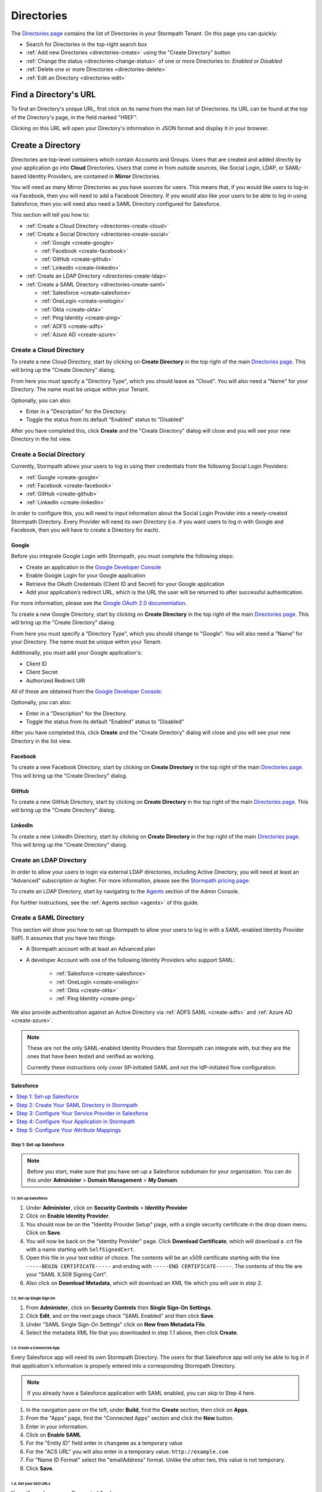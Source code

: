 .. _directories:

***********
Directories
***********

The `Directories page <https://api.stormpath.com/ui2/index.html#/directorys>`__ contains the list of Directories in your Stormpath Tenant. On this page you can quickly:

- Search for Directories in the top-right search box
- :ref:`Add new Directories <directories-create>` using the "Create Directory" button
- :ref:`Change the status <directories-change-status>` of one or more Directories to: `Enabled` or `Disabled`
- :ref:`Delete one or more Directories <directories-delete>`
- :ref:`Edit an Directory <directories-edit>`

Find a Directory's URL
================================

To find an Directory's unique URL, first click on its name from the main list of Directories. Its URL can be found at the top of the Directory's page, in the field marked "HREF".

Clicking on this URL will open your Directory's information in JSON format and display it in your browser.

.. _directories-create:

Create a Directory
========================

Directories are top-level containers which contain Accounts and Groups. Users that are created and added directly by your application go into **Cloud** Directories. Users that come in from outside sources, like Social Login, LDAP, or SAML-based Identity Providers, are contained in **Mirror** Directories.

You will need as many Mirror Directories as you have sources for users. This means that, if you would like users to log-in via Facebook, then you will need to add a Facebook Directory. If you would also like your users to be able to log in using Salesforce, then you will need also need a SAML Directory configured for Salesforce.

This section will tell you how to:

- :ref:`Create a Cloud Directory <directories-create-cloud>`
- :ref:`Create a Social Directory <directories-create-social>`

  - :ref:`Google <create-google>`
  - :ref:`Facebook <create-facebook>`
  - :ref:`GitHub <create-github>`
  - :ref:`LinkedIn <create-linkedin>`

- :ref:`Create an LDAP Directory <directories-create-ldap>`

- :ref:`Create a SAML Directory <directories-create-saml>`

  - :ref:`Salesforce <create-salesforce>`
  - :ref:`OneLogin <create-onelogin>`
  - :ref:`Okta <create-okta>`
  - :ref:`Ping Identity <create-ping>`
  - :ref:`ADFS <create-adfs>`
  - :ref:`Azure AD <create-azure>`

.. _directories-create-cloud:

Create a Cloud Directory
--------------------------

To create a new Cloud Directory, start by clicking on **Create Directory** in the top right of the main `Directories page <https://api.stormpath.com/ui2/index.html#/directories>`__. This will bring up the "Create Directory" dialog.

From here you must specify a "Directory Type", which you should leave as "Cloud". You will also need a "Name" for your Directory. The name must be unique within your Tenant.

Optionally, you can also:

- Enter in a "Description" for the Directory.
- Toggle the status from its default "Enabled" status to "Disabled"

After you have completed this, click **Create** and the "Create Directory" dialog will close and you will see your new Directory in the list view.

.. _directories-create-social:

Create a Social Directory
---------------------------

Currently, Stormpath allows your users to log in using their credentials from the following Social Login Providers:

- :ref:`Google <create-google>`
- :ref:`Facebook <create-facebook>`
- :ref:`GitHub <create-github>`
- :ref:`LinkedIn <create-linkedin>`

In order to configure this, you will need to input information about the Social Login Provider into a newly-created Stormpath Directory. Every Provider will need its own Directory (i.e. if you want users to log in with Google and Facebook, then you will have to create a Directory for each).

.. _create-google:

Google
^^^^^^

Before you integrate Google Login with Stormpath, you must complete the following steps:

- Create an application in the `Google Developer Console <https://console.developers.google.com/start>`__
- Enable Google Login for your Google application
- Retrieve the OAuth Credentials (Client ID and Secret) for your Google application
- Add your application’s redirect URL, which is the URL the user will be returned to after successful authentication.

For more information, please see the `Google OAuth 2.0 documentation <https://developers.google.com/identity/protocols/OAuth2>`__.

To create a new Google Directory, start by clicking on **Create Directory** in the top right of the main `Directories page <https://api.stormpath.com/ui2/index.html#/directories>`__. This will bring up the "Create Directory" dialog.

From here you must specify a "Directory Type", which you should change to "Google". You will also need a "Name" for your Directory. The name must be unique within your Tenant.

Additionally, you must add your Google application's:

- Client ID
- Client Secret
- Authorized Redirect URI

All of these are obtained from the `Google Developer Console <https://console.developers.google.com/start>`__.

Optionally, you can also:

- Enter in a "Description" for the Directory.
- Toggle the status from its default "Enabled" status to "Disabled"

After you have completed this, click **Create** and the "Create Directory" dialog will close and you will see your new Directory in the list view.

.. _create-facebook:

Facebook
^^^^^^^^^^^^

To create a new Facebook Directory, start by clicking on **Create Directory** in the top right of the main `Directories page <https://api.stormpath.com/ui2/index.html#/directories>`__. This will bring up the "Create Directory" dialog.

.. _create-github:

GitHub
^^^^^^

To create a new GitHub Directory, start by clicking on **Create Directory** in the top right of the main `Directories page <https://api.stormpath.com/ui2/index.html#/directories>`__. This will bring up the "Create Directory" dialog.

.. _create-linkedin:

LinkedIn
^^^^^^^^^^^^

To create a new LinkedIn Directory, start by clicking on **Create Directory** in the top right of the main `Directories page <https://api.stormpath.com/ui2/index.html#/directories>`__. This will bring up the "Create Directory" dialog.

.. _directories-create-ldap:

Create an LDAP Directory
--------------------------

In order to allow your users to login via external LDAP directories, including Active Directory, you will need at least an "Advanced" subscription or higher. For more information, please see the `Stormpath pricing page <https://stormpath.com/pricing>`__.

To create an LDAP Directory, start by navigating to the `Agents <https://api.stormpath.com/ui2/index.html#/agents>`__ section of the Admin Console.

For further instructions, see the :ref:`Agents section <agents>` of this guide.

.. _directories-create-saml:

Create a SAML Directory
-------------------------

.. todo::

  Update with IdP-initiated flow information once available.

This section will show you how to set-up Stormpath to allow your users to log in with a SAML-enabled Identity Provider (IdP). It assumes that you have two things:

- A Stormpath account with at least an Advanced plan

- A developer Account with one of the following Identity Providers who support SAML:

    - :ref:`Salesforce <create-salesforce>`
    - :ref:`OneLogin <create-onelogin>`
    - :ref:`Okta <create-okta>`
    - :ref:`Ping Identity <create-ping>`

We also provide authentication against an Active Directory via :ref:`ADFS SAML <create-adfs>` and :ref:`Azure AD <create-azure>`.

.. note::

  These are not the only SAML-enabled Identity Providers that Stormpath can integrate with, but they are the ones that have been tested and verified as working.

  Currently these instructions only cover SP-initiated SAML and not the IdP-initiated flow configuration.

.. _create-salesforce:

Salesforce
^^^^^^^^^^

.. contents::
    :local:
    :depth: 1

Step 1: Set-up Salesforce
"""""""""""""""""""""""""

.. note::

    Before you start, make sure that you have set-up a Salesforce subdomain for your organization. You can do this under **Administer** > **Domain Management** > **My Domain**.

1.1. Set-up Salesforce
++++++++++++++++++++++++++++++++++

#. Under **Administer**, click on **Security Controls** > **Identity Provider**

#. Click on **Enable Identity Provider**.

#. You should now be on the "Identity Provider Setup" page, with a single security certificate in the drop down menu. Click on **Save**.

#. You will now be back on the "Identity Provider" page. Click **Download Certificate**, which will download a .crt file with a name starting with ``SelfSignedCert``.

#. Open this file in your text editor of choice. The contents will be an x509 certificate starting with the line ``-----BEGIN CERTIFICATE-----`` and ending with ``-----END CERTIFICATE-----``. The contents of this file are your "SAML X.509 Signing Cert".

#. Also click on **Download Metadata**, which will download an XML file which you will use in step 2.

1.2. Set-up Single Sign On
++++++++++++++++++++++++++

#. From **Administer**, click on **Security Controls** then **Single Sign-On Settings**.

#. Click **Edit**, and on the next page check "SAML Enabled" and then click **Save**.

#. Under "SAML Single Sign-On Settings" click on **New from Metadata File**.

#. Select the metadata XML file that you downloaded in step 1.1 above, then click **Create**.

1.3. Create a Connected App
+++++++++++++++++++++++++++

Every Salesforce app will need its own Stormpath Directory. The users for that Salesforce app will only be able to log in if that application's information is properly entered into a corresponding Stormpath Directory.

.. note::

  If you already have a Salesforce application with SAML enabled, you can skip to Step 4 here.

#. In the navigation pane on the left, under **Build**, find the **Create** section, then click on **Apps**.

#. From the "Apps" page, find the "Connected Apps" section and click the **New** button.

#. Enter in your information.

#. Click on **Enable SAML**

#. For the "Entity ID" field enter in ``changeme`` as a temporary value

#. For the "ACS URL" you will also enter in a temporary value: ``http://example.com``

#. For "Name ID Format" select the "emailAddress" format. Unlike the other two, this value is not temporary.

#. Click **Save**.

1.4. Get your SSO URLs
++++++++++++++++++++++

You will now be on your Connected App's page.

#. Click **Manage**

#. Under "SAML Login Information", copy the "SP-Initiated Redirect Endpoint". It will be a URL ending in ``idp/endpoint/HttpRedirect``. This value will be used for both your "SSO Login URL" and "SSO Logout URL" when you are setting up your Stormpath SAML Directory.

Step 2: Create Your SAML Directory in Stormpath
"""""""""""""""""""""""""""""""""""""""""""""""

You will now create your SAML Directory in Stormpath, using the values you gathered in the previous step. Then you will use information from this newly-created Directory to configure Stormpath as a Service Provider in Salesforce in the next step.

2.1. Create Your SAML Directory
+++++++++++++++++++++++++++++++

#. Log in to the Stormpath Admin Console: https://api.stormpath.com

#. Click on the **Directories** tab.

#. Click on **Create Directory**.

#. From the "Directory Type" drop-down menu, select "SAML", which will bring up a Directory creation dialog.

#. Next, enter in a name and (optionally) a description, then set the Directory's status to "Enabled".

#. For both the "SAML SSO Login Url" and "SAML SSO Logout Url" fields, you will enter in the URL gathered in step 1.4 above.

#. For the "SAML X.509 Signing Cert" field, paste in the text content from the IdP certificate you downloaded in step 1.1.

#. Finally, select "RSA-SHA256" as the "SAML Request Signature Algorithm".

#. Once all this information is entered, click on **Create Directory**. At this point, you will arrive back on the main Directories page.

2.2. Gather Your SAML Directory Information
+++++++++++++++++++++++++++++++++++++++++++

Find and click on your new SAML Directory.

On this page, you will need the follow information:

- The Directory's "HREF" found at the very top.

- The "Assertion Consumer Service URL" found in the "SAML Identity Provider Configuration" section:

We will now input these values into the Identity Provider.

Step 3: Configure Your Service Provider in Salesforce
""""""""""""""""""""""""""""""""""""""""""""""""""""""

Back on your Connected App's page (found under **Administer** > **Connected Apps**), click **Edit**.

You will now enter in your Directory information:

#. For the "Entity ID", you will need to enter in the Directory "HREF" for your SAML Directory.

#. The "ACS URL" is the "Assertion Consumer Service URL" from the previous step.

#. Click **Save**

#. Under the "Profiles" section, you will need to click on **Manage Profiles** and select profiles appropriate to the users that will be logging in to your app. For more information about profiles, see the `Salesforce documentation <https://help.salesforce.com/apex/HTViewHelpDoc?id=admin_userprofiles.htm&language=en>`__.

Step 4: Configure Your Application in Stormpath
"""""""""""""""""""""""""""""""""""""""""""""""

We will now complete the final steps in the Stormpath Admin Console: adding one or more Callback URIs to the Stormpath Application, and mapping your SAML Directory to your Application.

#. Switch back to the `Stormpath Admin Console <https://api.stormpath.com>`__ and go to the **Applications** tab.

#. Select the Application that will be using the SAML Directory.

#. On the main "Details" page, you will see "Authorized Callback URIs". You should include here a list of the URLs that your users will be redirected to at the end of the SAML authentication flow.

#. Next click on **Account Stores** in the navigation pane.

#. Once you are on your Application's Account Stores page, click **Add Account Store**. This will bring up the "Map Account Store" dialog.

#. Ensure that you are in the "Directories" tab and select your SAML Directory from the list.

#. Click **Create Mappings**.

You have now completed the initial steps of setting-up log in via Salesforce.

Step 5: Configure Your Attribute Mappings
"""""""""""""""""""""""""""""""""""""""""

When a new Account logs in via SAML, Salesforce sends along a number of SAML attributes. These attributes are mapped to Stormpath `Account attributes <https://docs.stormpath.com/rest/product-guide/latest/reference.html#account>`__ (such as ``givenName`` or ``email``) and these values are either stored, if the Account is new, or updated, if the Account exists but the values are different. In this step you will configure how these Salesforce SAML Attributes are mapped to Stormpath attributes.

4.1. Find the Existing SAML Attributes
++++++++++++++++++++++++++++++++++++++

If you have already successfully set-up SAML and authenticated a user with your app, you will be able to retrieve the SAML Attributes that Salesforce sends by retrieving the new user Account that was created inside Stormpath.

Specifically, you want that Account's Provider Data:

.. code-block:: json

  {
    "href":"https://api.stormpath.com/v1/accounts/xbKQemsqSForceXAMPLE/providerData",
    "createdAt":"2016-01-20T17:56:25.532Z",
    "modifiedAt":"2016-01-20T17:57:22.530Z",
    "email":"saml+testuser@email.com",
    "is_portal_user":"false",
    "providerId":"saml",
    "userId":"00536000000G4ft",
    "username":"saml+testuser@email.com"
  }

Everything here other than ``href``, ``createdAt`` and ``modifiedAt`` are Attributes passed by Salesforce.

Now the ``email`` Attribute has already been passed as part of the Account creation, but you can also map the other SAML Attributes to Stormpath Account attributes as well.

4.2. (Optional) Add Any Additional Attributes You Want
++++++++++++++++++++++++++++++++++++++++++++++++++++++

If there are other attributes that you would like Salesforce to pass, you can configure this. From your Salesforce settings page:

#. Under **Administer**, click on **Connected Apps**.
#. Select the App you would like to configure.
#. On the App's page, find the "Custom Attributes" section and click on **New**
#. You will now be on the "Create Custom Attribute" page
#. Here you will specify a custom "Attribute key" and then select which Salesforce user information you want it to represent.

For example:

* You could make the "Attribute key": ``firstname``
* Then click on **Insert Field**
* From here you would select **$User >** and **First Name** then click **Insert**
* Click **Save**

You will now be returned to your App's main page, and you will see the attribute you just added in the "Custom Attributes" section. You can add as many attributes as you wish.

4.3. Specify Your Mapping
+++++++++++++++++++++++++

#. Go to your `Stormpath Admin Console <https://api.stormpath.com/>`__
#. Click on the **Directories** tab
#. Select your Salesforce SAML Directory
#. Under the "SAML Attribute Statement Mapping Rules" section you will see three fields: "Name", "Name Format", and "Stormpath Attributes"
#. Here you will enter the Salesforce attribute name under "Name"
#. (Optional) Under "Name Format" you can enter ``urn:oasis:names:tc:SAML:2.0:attrname-format:unspecified``
#. Finally, enter the Account attribute(s) that you would like this Salesforce attribute to map to

For example, using the custom attribute from Step 4.2 above:

* For the "Name" enter ``firstname``
* For "Stormpath Attributes" enter ``givenName``

If a user now logs in, Stormpath will take the ``firstname`` SAML attribute and map it to the ``givenName`` field on the Stormpath Account resource.

.. _create-onelogin:

OneLogin
^^^^^^^^

.. contents::
    :local:
    :depth: 1

Step 1: Set-up OneLogin
"""""""""""""""""""""""

Every OneLogin application will need its own Stormpath Directory. The users for that OneLogin application will only be able to log in if that application's information is properly entered into a corresponding Stormpath Directory.

.. note::

  If you already have a OneLogin application of this type (``SAML Test Connector (IdP w/ attr w/ sign response)``), you can skip this step.

#. Complete the OneLogin set-up, including adding your subdomain, users, etc.

#. On the "Find Applications" page, search for "SAML"

#. Select **SAML Test Connector (IdP w/ attr w/ sign response)**

#. Give your app a name and click **Save**

Step 2: Gather Your OneLogin Information
"""""""""""""""""""""""""""""""""""""""""""""""""

You will now need to gather the following pieces of information from your OneLogin application:

- X.509 Signing Certificate
- SSO Login URL
- SSO Logout URL
- Request Signature Algorithm

To start, click on **SSO** in your App's navigation pane.

2.1 IdP Signing Certificate
+++++++++++++++++++++++++++

#. Under "X.509 Certificate", click on **View Details**. This will take you to the certificate details page.

#. Copy the contents of the "X.509 Certificate" text box, starting with the line ``-----BEGIN CERTIFICATE-----`` and ending with ``-----END CERTIFICATE-----``. The contents of this file are your "SAML X.509 Signing Cert".

2.2. The SSO Login / Logout URLs
++++++++++++++++++++++++++++++++

Return to the **App** > **SSO** section. On this page there are two different URLS:

#. Copy the "SAML 2.0 Endpoint (HTTP)", which is the "SSO Login URL" that Stormpath needs, and
#. Copy the "SLO Endpoint (HTTP)", which is the "SSO Logout URL".

Step 3: Create Your SAML Directory in Stormpath
"""""""""""""""""""""""""""""""""""""""""""""""

We will now create your SAML Directory in Stormpath, using the values you gathered in the previous step. Then you will use information from this newly-created Directory to configure Stormpath as a Service Provider in OneLogin in the next step.

3.1. Create Your SAML Directory
+++++++++++++++++++++++++++++++

#. Log in to the Stormpath Admin Console: https://api.stormpath.com

#. Click on the **Directories** tab.

#. Click on **Create Directory**.

#. From the "Directory Type" drop-down menu, select "SAML", which will bring up a Directory creation dialog.

#. Next, enter in a name and (optionally) a description, then set the Directory's status.

#. For "SAML SSO Login Url" paste in the "SAML 2.0 Endpoint (HTTP)" from the OneLogin site.

#. For "SAML SSO Logout Url" fields, paste in the "SLO Endpoint (HTTP)" from step 1.2 above.

#. For the "SAML X.509 Signing Cert" field, paste in the text content from the IdP certificate in step 1.1.

#. Finally, select "RSA-SHA256" as the "SAML Request Signature Algorithm".

#. Once all this information is entered, click on **Create Directory**. At this point, you will arrive back on the main Directories page.

3.2. Gather Your SAML Directory Information
+++++++++++++++++++++++++++++++++++++++++++

#. Find and click on your new SAML Directory.

#. Copy the "Assertion Consumer Service URL" found in the "SAML Identity Provider Configuration" section

.. note::

    You should leave this page open, since you'll be back here in Step 4.

We will now input this value into the Identity Provider.

Step 4: Configure Your Service Provider in OneLogin
""""""""""""""""""""""""""""""""""""""""""""""""""""

#. Back in your OneLogin App's settings page (found under **Apps** > **Company Apps**), click **Configuration** in the App's navigation pane.

#. Copy your Directory's "Assertion Consumer Service URL" into both the "ACS (Consumer) URL Validator" and "ACS (Consumer) URL" fields.

#. Now click on **Parameters** in the App navigation pane. On this page, you need to ensure that your "Email (SAML NameID)" field has the value "Email", which it should by default.

Step 5: Configure Your Application in Stormpath
"""""""""""""""""""""""""""""""""""""""""""""""

We will now complete the final steps in the Stormpath Admin Console: adding one or more Callback URIs to the Application, and mapping your SAML Directory to your Application.

#. Switch back to the `Stormpath Admin Console <https://api.stormpath.com>`__ and go to the **Applications** tab.

#. Select the Application that will be using the SAML Directory.

#. On the main "Details" page, you will see "Authorized Callback URIs". You should include here a list of the URLs that your users will be redirected to at the end of the SAML authentication flow.

#. Next click on **Account Stores** in the navigation pane.

#. Once you are on your Application's Account Stores page, click "Add Account Store". This will bring up the "Map Account Store" dialog.

#. Ensure that you are in the "Directories" tab and select your SAML Directory from the list.

#. Click **Create Mappings**.

You have now completed the initial steps of setting-up log in via OneLogin.

Step 6: Configure Your Attribute Mappings
"""""""""""""""""""""""""""""""""""""""""

When a new Account logs in via SAML, OneLogin sends along a number of SAML attributes. These attributes are mapped to Stormpath `Account attributes <https://docs.stormpath.com/rest/product-guide/latest/reference.html#account>`__ (such as ``givenName`` or ``email``) and these values are either stored, if the Account is new, or updated, if the Account exists but the values are different. In this step you will configure how these OneLogin SAML Attributes are mapped to Stormpath attributes.

6.1. Find the Existing SAML Attributes
++++++++++++++++++++++++++++++++++++++

If you have already successfully set-up SAML and authenticated a user with your app, you will be able to retrieve the SAML Attributes that OneLogin sends by retrieving the new user Account that was created inside Stormpath.

Specifically, you want that Account's ``providerData`` resource:

.. code-block:: json

  {
    "href":"https://api.stormpath.com/v1/accounts/2i6RxkcOneLogineXaMPle/providerData",
    "createdAt":"2016-01-21T18:11:09.838Z",
    "modifiedAt":"2016-01-21T18:13:39.102Z",
    "PersonImmutableID":"samltestuser",
    "User.FirstName":"John",
    "User.LastName":"Samlton",
    "User.email":"saml+testuser@example.com",
    "providerId":"saml"
  }

Everything here other than ``href``, ``createdAt`` and ``modifiedAt`` are Attributes passed by OneLogin.

Now the ``email`` Attribute has already been passed as part of the Account creation, but you can also map the other attributes to Stormpath Account attributes as well.

6.2. (Optional) Add Any Additional Attributes You Want
++++++++++++++++++++++++++++++++++++++++++++++++++++++

If there are other attributes that you would like OneLogin to pass, you can configure this. From your OneLogin settings page:

#. Click on **Apps** > **Company Apps**
#. Select the App that you want to configure
#. From the App's page, click on **Parameters**
#. If you want to add any additional parameters, click on **Add parameter**
#. In the "New Field" dialog box, give the attribute whatever name you wish, and select **Include in SAML assertion**
#. Back on the "Parameters" page, click on your new Attribute. This will bring up the "Edit Field" dialog
#. Select the "Value" that you would like this Attribute to represent. This is the piece of user information OneLogin stores that you would like to be transferred to Stormpath in your Attribute.
#. Click **Save**

For example:

* For "Field name" enter ``companyName`` and check "Include in SAML assertion"
* For the "Value" you would choose "Company"

You will now be returned to your App's main page, and you will see the attribute you just added in the "Custom Attributes" section. You can add as many attributes as you wish.

6.3. Specify Your Mapping
+++++++++++++++++++++++++

#. Go to your `Stormpath Admin Console <https://api.stormpath.com/>`__
#. Click on the **Directories** tab
#. Select your OneLogin SAML Directory
#. Under the "SAML Attribute Statement Mapping Rules" section you will see three fields: "Name", "Name Format", and "Stormpath Attributes"
#. Here you will enter the OneLogin attribute name under "Name"
#. (Optional) Under "Name Format" you can enter ``urn:oasis:names:tc:SAML:2.0:attrname-format:basic``
#. Finally, enter the Account attribute(s) that you would like this OneLogin attribute to map to

For example, you could enter:

* For the "Name" enter ``User.FirstName``
* For "Stormpath Attributes" enter ``givenName``

If a user now logs in, Stormpath will take the ``User.FirstName`` attribute and map it to the ``givenName`` field on the Account resource.

.. _create-okta:

Okta
^^^^

.. contents::
    :local:
    :depth: 1

Step 1: Set-up Okta
"""""""""""""""""""

Every Okta application will need its own Stormpath Directory. The users for that Okta application will only be able to log in if that application's information is properly entered into a corresponding Stormpath Directory.

.. note::

  If you already have an Okta application, you can skip to Step 5.

#. Log in to your Okta Administrator Account. From the landing page click on **Admin** to go to your Admin Dashboard.

#. From here, click on **Add Applications** in the shortcuts on the right.

#. Click on **Create New App**, which will bring up a "Create a New Application Integration" dialog.

#. Select "SAML 2.0" and click **Create**.

#. Enter in the information on the "General Settings" page and then click **Next**.

#. For now we will enter dummy data here, and then return later to input the actual values. For both the "Single sign on URL" and "Audience URI", enter in the dummy value ``http://example.com/``

#. For the "Name ID format" select "EmailAddress".

#. Click **Next** at the bottom of the page.

#. On the "Feedback" page, select **I'm an Okta customer adding an internal app** and **This is an internal app that you have created**, then select **Finish**.

You will now arrive at your App's Admin page.

#. Click on **View Setup Instructions**

Step 2: Gather Information From Okta
""""""""""""""""""""""""""""""""""""""""""""""""""""""

You will now need to gather the required information from Okta:

#. Copy the "Identity Provider Single Sign-On URL". This will be the value for both the "SSO Login URL" and "SSO Logout URL" in your Stormpath configuration.

#. Copy the contents of the "X.509 Certificate" text box, starting with the line ``-----BEGIN CERTIFICATE-----`` and ending with ``-----END CERTIFICATE-----``. The contents of this file are your "SAML X.509 Signing Cert".

#. By default, Okta uses the SHA-256 signature algorithm for all self-signed certificates. Click on the **General** tab in the App navigation pane, and look under "SAML Settings" to confirm that the Signature Algorithm is "RSA_SHA256".

.. note::

  It is recommended that you stay on this page, as you will be returning here in Step 3 to add more configuration details.

Step 3: Create Your SAML Directory in Stormpath
""""""""""""""""""""""""""""""""""""""""""""""""""""

We will now create your SAML Directory in Stormpath, using the values you gathered in the previous step. Then you will use information from this newly-created Directory to configure Stormpath as a Service Provider in the IdP in the next step.

3.1. Create Your SAML Directory
+++++++++++++++++++++++++++++++

#. Log in to the Stormpath Admin Console: https://api.stormpath.com

#. Click on the **Directories** tab.

#. Click on **Create Directory**.

#. From the "Directory Type" drop-down menu, select "SAML", which will bring up a Directory creation dialog.

#. Next, enter in a name and (optionally) a description, then set the Directory's status.

#. For both "SAML SSO Login Url" and "SAML SSO Logout URL" paste in the "Identity Provider Single Sign-On URL" from above.

#. For the "SAML X.509 Signing Cert" field, paste in the text content from the IdP certificate in Step 2.

#. Finally, select "RSA-SHA256" as the "SAML Request Signature Algorithm".

#. Once all this information is entered, click on **Create Directory**. At this point, you will arrive back on the main Directories page.

3.2. Gather Your SAML Directory Information
+++++++++++++++++++++++++++++++++++++++++++

#. Find and click on your new SAML Directory.

In the "SAML Identity Provider Configuration" section:

#. Copy the "Entity ID" URN.

#. Copy the "Assertion Consumer Service URL".

We will now input these values into the Identity Provider.

Step 4: Configure Your Service Provider in Okta
"""""""""""""""""""""""""""""""""""""""""""""""""""

#. Back in your App's "General" tab, find the "SAML Settings" section and click **Edit**.

#. From the "General Settings" page click **Next**.

#. You will now be on the "Configure SAML" page. Copy your Directory's "Assertion Consumer Service URL" into the "Single sign on URL" field, replacing the dummy value.

#. Copy the "Entity ID" URN into the "Audience URI (SP Entity ID)", also replacing the dummy value.

Step 5: Configure Your Application in Stormpath
"""""""""""""""""""""""""""""""""""""""""""""""

We will now complete the final steps in the Stormpath Admin Console: adding one or more Callback URIs to the Application, and mapping your SAML Directory to your Application.

#. Switch back to the `Stormpath Admin Console <https://api.stormpath.com>`__ and go to the **Applications** tab.

#. Select the Application that will be using the SAML Directory.

#. On the main "Details" page, you will see "Authorized Callback URIs". You should include here a list of the URLs that your users will be redirected to at the end of the SAML authentication flow.

#. Next click on **Account Stores** in the navigation pane.

#. Once you are on your Application's Account Stores page, click "Add Account Store". This will bring up the "Map Account Store" dialog.

#. Ensure that you are in the "Directories" tab and select your SAML Directory from the list.

#. Click **Create Mappings**.

You have now completed the initial steps of setting-up login via Okta.

.. _okta-attribute-mapping:

Step 6: Configure Your Attribute Mappings
"""""""""""""""""""""""""""""""""""""""""

When a new Account logs in via SAML, Okta sends along a number of SAML attributes. These attributes are mapped to Stormpath `Account attributes <https://docs.stormpath.com/rest/product-guide/latest/reference.html#account>`__ (such as ``givenName`` or ``email``) and these values are either stored, if the Account is new, or updated, if the Account exists but the values are different. In this step you will configure how these IdP SAML Attributes are mapped to Stormpath attributes.

6.1. Find the Existing SAML Attributes
++++++++++++++++++++++++++++++++++++++

If you have already successfully set-up SAML and authenticated a user with your app, you will be able to retrieve the SAML Attributes that Okta sends by retrieving the new user Account that was created inside Stormpath.

Specifically, you want that Account's ``providerData`` resource:

.. code-block:: json

  {
    "href":"https://api.stormpath.com/v1/accounts/6Y2ViNhE5GOktaExample/providerData",
    "createdAt":"2016-03-09T18:16:16.116Z",
    "modifiedAt":"2016-03-25T14:49:30.098Z",
    "providerId":"saml"
  }

As you can see there are no default attributes passed by Okta, but you can map any attributes you like to the Stormpath Account attributes as well.

6.2. (Optional) Add Any Additional Attributes You Want
++++++++++++++++++++++++++++++++++++++++++++++++++++++

If there are attributes that you would like Okta to pass, you can configure this. From your Okta Admin settings page:

#. Click on the **Applications** tab in the top navigation pane
#. Select your Application
#. In the "SAML Settings" section, click on **Edit**
#. You will arrive on "General Settings", click **Next**
#. On the "Configure SAML" page, you will see a section called "Attribute Statements". Here you can specify whatever additional attributes that you would like to be sent.

For example:

* For "Name" enter ``firstName``
* (Optional) For "Name format" you can select "Basic"
* For the "Value" you would choose "user:firstName"
* Click "Next" and on the next page "Finish"

You will now be returned to your App's "Sign on" page. If you click on the "General" tab, you will see the attribute you just added in the "Attribute Statements" section. You can add as many attributes as you wish.

6.3. Specify Your Mapping
+++++++++++++++++++++++++

#. Go to your `Stormpath Admin Console <https://api.stormpath.com/>`__
#. Click on the **Directories** tab
#. Select your Okta SAML Directory
#. Under the "SAML Attribute Statement Mapping Rules" section you will see three fields: "Name", "Name Format", and "Stormpath Attributes"
#. Here you will enter the Okta attribute name under "Name"
#. (Optional) Under "Name Format" you can enter ``Basic``.
#. Finally, enter the Account attribute(s) that you would like this Okta attribute to map to.

For example, you could enter:

* For the "Name" enter ``firstName``
* For "Stormpath Attributes" enter ``givenName``

If a user now logs in, Stormpath will take the ``firstName`` attribute and map it to the ``givenName`` field on the Account resource.

.. note::

  If you do choose to enter in an "Attribute Name Format" in Stormpath, it must match the SAML "NameFormat" passed by Okta. To ensure that you are entering the right one you can click on **Preview the SAML Assertion** on the "Configure SAML" page in your Okta application.

.. _create-ping:

Ping
^^^^^^^^^^

.. contents::
    :local:
    :depth: 1

Step 1: Set-up Ping
"""""""""""""""""""""""""

#. Log in to your PingOne account: https://admin.pingone.com/web-portal/login
#. Click on the **Applications** tab on the top navigate pane.
#. Click on **Add Application** > **New SAML Application**
#. Fill in the information, the click on **Continue to Next Step**

Step 2: Gather Your Ping Information
""""""""""""""""""""""""""""""""""""""""""""""""""

You will now need to gather the following pieces of information:

- X.509 Signing Certificate
- SSO Login URL
- SSO Logout URL

Click on **Download** beside SAML Metadata, this will download ``saml2-metadata-idp.xml``, which you need to open in a text editor of your choice. We will now retrieve the above information from this XML file.

2.1 IdP Signing Certificate
+++++++++++++++++++++++++++

#. Inside the ``<ds:X509Certificate>`` assertion you will find the text of the x509 certificate. Unfortunately it is not in the PEM encoded format that Stormpath requires.
#. Copy and paste the content of this certificate into a new text file, ensuring that all of the text is fully left-justified.
#. Add a newline at the top of the certificate and add this: ``-----BEGIN CERTIFICATE-----``
#. Next add this to the bottom of the certificate: ``-----END CERTIFICATE-----``

What you should now have is something that looks like this:

.. code-block:: none

  -----BEGIN CERTIFICATE-----
  MIIDaDCCAlCgAwIBAgIGAVQ0xF8mMA0GCSqGSIb3DQEBCwUAMHUxCzAJBgNVBAYTAlVTMQswCQYD
  {More certificate content here}
  8bMh4fe2s1wR6pDkVjgEwu0DW2zBcXSg9KuT3lcWEUIq3Bct7Cdng12C0zXbgnQJAFtzHYbXAwkG
  sh3WzqLNeYeoU5sGPWhlvNR7n2R1
  -----END CERTIFICATE-----


2.2. The SSO Login / Logout URLs
+++++++++++++++++++++++++++++++++

#. For the "SSO Login URL", find the ``SingleSignOnService Location`` assertion, which should look something like this: ``https://sso.connect.pingidentity.com/sso/idp/SSO.saml2?idpid={hash}``
#. For the "SSO Logout URL", find the ``SingleLogoutService Location`` assertion, which should be exactly this: ``https://sso.connect.pingidentity.com/sso/SLO.saml2``


Step 3: Create Your SAML Directory in Stormpath
""""""""""""""""""""""""""""""""""""""""""""""""""

You will now create your SAML Directory in Stormpath, using the values you gathered in the previous step. Then you will use information from this newly-created Directory to configure Stormpath as a Service Provider in the IdP in the next step.

2.1. Create Your SAML Directory
++++++++++++++++++++++++++++++++++

#. Log in to the Stormpath Admin Console: https://api.stormpath.com

#. Click on the **Directories** tab.

#. Click on **Create Directory**.

#. From the "Directory Type" drop-down menu, select "SAML", which will bring up a Directory creation dialog.

#. Next, enter in a name and (optionally) a description, then set the Directory's status to "Enabled".

#. For both the "SAML SSO Login Url" and "SAML SSO Logout Url" fields, you will enter in the URL gathered in step 2.2 above.

#. For the "SAML X.509 Signing Cert" field, paste in the text content from the IdP certificate you created in step 2.1.

#. Finally, select "RSA-SHA256" as the "SAML Request Signature Algorithm".

#. Once all this information is entered, click on **Create Directory**. At this point, you will arrive back on the main Directories page.

2.2. Gather Your SAML Directory Information
+++++++++++++++++++++++++++++++++++++++++++++

Find and click on your new SAML Directory.

From this page, you will need the follow information:

- The Directory's "HREF" found at the very top.

- The "Assertion Consumer Service URL" found in the "SAML Identity Provider Configuration" section

We will now input these values into the Identity Provider.

Step 3: Configure Your Service Provider in Ping
"""""""""""""""""""""""""""""""""""""""""""""""""""

Back on your Ping Application's page (where we previously downloaded the SAML Metadata), you will now enter in your Directory information:

#. The "Assertion Consumer Service (ACS)" is the Stormpath "Assertion Consumer Service URL" from the previous step.

#. The "Entity ID" is the Directory "HREF" for your Stormpth SAML Directory.

#. Click **Continue to Next Step**, then click **Save & Publish**

Step 4: Configure Your Application in Stormpath
""""""""""""""""""""""""""""""""""""""""""""""""""

We will now complete the final steps in the Stormpath Admin Console: adding one or more Callback URIs to the Application, and mapping your SAML Directory to your Application.

#. Switch back to the `Stormpath Admin Console <https://api.stormpath.com>`__ and go to the **Applications** tab.

#. Select the Application that will be using the SAML Directory.

#. On the main "Details" page, you will see "Authorized Callback URIs". You should include here a list of the URLs that your users will be redirected to at the end of the SAML authentication flow.

#. Next click on **Account Stores** in the left-side navigation pane.

#. Once you are on your Application's Account Stores page, click **Add Account Store**. This will bring up the "Map Account Store" dialog.

#. Ensure that you are in the "Directories" tab and select your Ping Identity Directory from the list.

#. Click **Create Mappings**.

You have now completed the initial steps of configuring login via SAML for Ping Identity.

Step 5: Configure Your Attribute Mappings
"""""""""""""""""""""""""""""""""""""""""

When a new Account logs in via SAML, Ping sends along a number of SAML attributes. These attributes are mapped to Stormpath `Account attributes <https://docs.stormpath.com/rest/product-guide/latest/reference.html#account>`__ (such as ``givenName`` or ``email``) and these values are either stored, if the Account is new, or updated, if the Account exists but the values are different. In this step we will configure how these Ping SAML Attributes are mapped to Stormpath attributes.

4.1. Find the Existing SAML Attributes
+++++++++++++++++++++++++++++++++++++++++++++

If you have already successfully set-up SAML and authenticated a user with your app, you will be able to retrieve the SAML Attributes that Ping sends by retrieving the new user Account that was created inside Stormpath.

Specifically, you want that Account's ``providerData`` resource:

.. code-block:: json

  {
    "href": "https://api.stormpath.com/v1/accounts/4QwSP7tumdJJoCzPHiZ1Oq/providerData",
    "createdAt": "2016-04-22T19:01:07.281Z",
    "modifiedAt": "2016-04-22T19:01:07.291Z",
    "PingOne.AuthenticatingAuthority": "https://pingone.com/idp/cd-1935055751.stormpath",
    "PingOne.idpid": "4ad1f356-08f2-440d-955a-60873af45948",
    "providerId": "saml"
  }

Everything here other than ``href``, ``createdAt`` and ``modifiedAt`` are Attributes passed by Ping.

If you want, you can map other SAML Attributes to Stormpath Account attributes.

4.2. (Optional) Add Any Additional Attributes You Want
++++++++++++++++++++++++++++++++++++++++++++++++++++++

If there are other attributes that you would like Ping to pass, you can configure this.

#. Make sure you are on the Ping Identity Admin Settings page, in the "My Applications" section: https://admin.pingone.com/web-portal/cas/connections
#. Find your application, and click the ▶ to the right of the "Remove" button. This will expand your Application details.
#. Click the **Edit** button.
#. On the "Application Details" page click **Continue to Next Step**
#. Click **Continue to Next Step** on the "Application Configuration" page as well.
#. Now you will arrive at "SSO Attribute Mapping".
#. Click **Add new attribute**
#. You can type whatever string you'd like under "Application Attribute". For example, "firstName".
#. Under "Identity Bridge Attribute or Literal Value" you can click on the textbox to see a list of available values. For this example, you'd select **First Name**.
#. Finally click on **Save & Publish** and, on the next page, **Finish**.

4.3. Specify Your Mapping
+++++++++++++++++++++++++

#. Go to your `Stormpath Admin Console <https://api.stormpath.com/>`__
#. Click on the **Directories** tab
#. Select your Ping SAML Directory
#. Under the "SAML Attribute Statement Mapping Rules" section you will see three fields: "Name", "Name Format", and "Stormpath Attributes"
#. Here you will enter the Ping attribute name under "Name"
#. Finally, enter the Account attribute(s) that you would like this Ping attribute to map to

For example, you could enter, using the custom attribute from Step 4.2 above:

* For the "Name" enter ``firstname``
* For "Stormpath Attributes" enter ``givenName``

If a user now logs in, Stormpath will take the ``firstname`` attribute and map it to the ``givenName`` field on the Account resource.

.. _create-adfs:

Active Directory Federation Services
^^^^^^^^^^^^^^^^^^^^^^^^^^^^^^^^^^^^

Stormpath's allows you to link your Active Directory to Stormpath via SAML and Active Directory Federation Services (ADFS). In order to link the two, you must configure your ADFS server with information about your Stormpath Directory, and vice versa. This will then allow users to log in to your application by authenticating with the ADFS server, and have their Active Directory user information mirrored into Stormpath.

These instructions assume that you have an instance of Windows Server 2012 R2 running ADFS 3.0, fully configured and with existing users.

Step 1: Download Your Signing Certificate
""""""""""""""""""""""""""""""""""""""""""""""

#. Go to Windows Server's Administrative Tools, and then to "AD FS Management".

#. Expand **Services**, then click on **Certificates** > **Token-Signing Certificate** > **View Certificate**.

#. Click **Details** and then **Copy to File** > **Next** > Select **Base-64 encoded X.509 (.CER)** and save the file somewhere.

#. Open this file in your text editor of choice. The contents will be an x509 certificate starting with the line ``-----BEGIN CERTIFICATE-----`` and ending with ``-----END CERTIFICATE-----``. The contents of this file are your “SAML X.509 Signing Cert”.

Step 2: Create your ADFS Directory in Stormpath
"""""""""""""""""""""""""""""""""""""""""""""""""

First we must create a Directory in Stormpath that will mirror our ADFS users.

#. Log in to the Stormpath Admin Console: https://api.stormpath.com

#. Click on the **Directories** tab.

#. Click on **Create Directory**.

#. From the "Directory Type" drop-down menu, select "SAML", which will bring up a Directory creation dialog.

#. Next, enter in a name and (optionally) a description, then set the Directory's status.

#. For "SAML SSO Login Url" enter in: ``https://{HOST}:{PORT}/adfs/ls/idpinitiatedsignon.aspx``.

#. For "SAML SSO Logout Url" enter in: ``https://{HOST}:{PORT}/adfs/ls/idpinitiatedsignout.aspx``

#. For the "SAML X.509 Signing Cert" field, paste in the text content from the signing certificate you downloaded in Step 1.

#. Finally, select "RSA-SHA256" as the "SAML Request Signature Algorithm".

#. Once all this information is entered, click on **Create Directory**. At this point, you will arrive back on the main Directories page.

#. Find and click on your Directory to enter its information page.

#. On this page, in the "SAML Configuration" section, click on the **Identity Provider** tab. We will be returning here in the next step.

Step 3: Configure Your Relying Party Trust in ADFS
""""""""""""""""""""""""""""""""""""""""""""""""""

Now we will enter the information from the Stormpath Directory that we just created into ADFS.

3.1. Add a Relying Party Trust
++++++++++++++++++++++++++++++++

#. Back in Windows' Administrative Tools, click on **AD FS Management**.

#. **Expand** "Trust Relationships", then click on **Relying Party Trusts** and in the right-hand navigation panel click on **Add Relying Part Trust...**. This will open the "Add Relying Party Trust Wizard".

#. Click **Start** and make sure that "Import data about the relying party published online" is selected.

#. Back in the Stormpath Admin Console, in your Directory's "Identity Provider" information, you will see a "Service Provider Metadata Link". Copy this URL into the AD FS Management "Federation metadata address" text box and click **Next**. Keep your Admin Console tab open, we will be returning to it later.

#. Enter in whatever "Display name" that you wish, as well as any description.

#. Make sure "I do not want to configure multi-factor authentication settings..." is selected and click **Next**.

#. Keep "Permit All" selected and click **Next**.

#. Review the settings if so desired and click **Next**.

#. Keep the "Open the Edit Claim Rules..." option selected and click "Close".

3.2. Add a Claim Rule
++++++++++++++++++++++++++++++++

#. In the "Edit Claim Rules" window, click **Add Rule** again.

#. Select "Transform an Incoming Claim" as your Rule Template. Then fill out the following information:

- Put "Add UPN as Name ID" into the "Claim rule name:" text box.
- For "Incoming claim type" select "UPN".
- For "Outgoing claim type" select "Name ID".
- For "Outgoing name ID format" select "Email".
- Keep "Pass through all claim values" selected.
- Click **Finish**.
- Back in the "Edit Claim Rules" window, click **OK**.

3.4. Finish Configuring the Relying Third Party
+++++++++++++++++++++++++++++++++++++++++++++++

#. In the main AD FS window, with "api.stormpath.com" selected under "Relying Party Trusts", click **Properties** on the right-hand side. This will open a "Properties" window and the "Monitoring" tab.

#. In the "Monitoring" tab, uncheck "Automatically update relying party" and click **Apply**.

#. Switch to the "Identifiers" tab, and copy your Stormpath Directory's HREF into the "Relying party identifier" text box, then click **Add**. Next click **OK**.

#. Finally, go to Windows and open a Powershell window. In Powershell, enter the following command: "Set-AdfsRelyingPartyTrust -TargetName api.stormpath.com -SigningCertificateRevocationCheck None".

Step 4: Configure Your Application in Stormpath
""""""""""""""""""""""""""""""""""""""""""""""""

#. Switch back to the `Stormpath Admin Console <https://api.stormpath.com>`__ and go to the **Applications** tab.

#. Select the Application that will be using the ADFS Directory.

#. On the main "Details" page, you will see "Authorized Callback URIs". You should include here a list of the URLs that your users will be redirected to at the end of the SAML authentication flow.

#. Next click on **Account Stores** in the navigation pane.

#. Once you are on your Application's Account Stores page, click "Add Account Store". This will bring up the "Map Account Store" dialog.

#. Ensure that you are in the "Directories" tab and select your SAML Directory from the list.

#. Click **Create Mappings**.

Step 5: Configure Your Attribute Mappings (Optional)
""""""""""""""""""""""""""""""""""""""""""""""""""""

By default, the only user information that is passed by ADFS is the User Principal Name (UPN). Stormpath will use this to populate the user Account's ``username`` and ``email`` attributes. Other attributes, like ``surname`` will appear as ``NOT_PROVIDED``. If you would like other Active Directory attributes to be passed to Stormpath and mapped to Account attributes, you can configure this now.

5.1. Add the Claim Rule
++++++++++++++++++++++++++++

#. Go to Administrative Tools and "AD FS Management", and on the left-hand side expand **Trust Relationships**. Select the "Relying Party Trust" for Stormpath, and then in the right-hand panel click on "Edit Claim Rules...".

#. In the "Edit Claim Rules" window, click on **Add Rule**.

#. For the "Claim rule template" make sure that "Send LDAP Attributes as Claims" is selected and click **Next**.

#. Enter a "Claim Rule Name" and for Attribute Store select "Active Directory".

#. Then specify whatever mapping you might want. Make sure that the "LDAP Attribute" matches whatever is in your Active Directory. From Stormpath's perspective the "Outgoing Claim Type" can have any value, since you will be specifying how this Outgoing Claim should be interpreted by Stormpath. For example, you could specify that the LDAP Attribute "Given-Name" maps to an Outgoing Claim Type "firstName".

5.2. Create the Attribute Mapping
+++++++++++++++++++++++++++++++++

#. Back in the Stormpath Admin Console, on your ADFS Directory page, find the "SAML Configuration" section, and go to the "Attribute Mappings" tab.

#. Here you can specify which of the ADFS Claims you would like to map to which Stormpath Account attribute. For example, if you mapped the LDAP Attribute "Given-Name" to the ADFS Claim "firstName", then you would put the "Attribute Name" as "firstName" and the "Stormpath Field Name" as "surname".

.. _create-azure:

Azure Active Directory
^^^^^^^^^^^^^^^^^^^^^^^

Stormpath's also supports linking your Azure Active Directory (AD) to Stormpath via SAML. In order to link the two, you must configure your Azure AD server with information about your Stormpath Directory, and vice versa. This will then allow users to log in to your application by authenticating with Azure server, and have their Active Directory user information mirrored into Stormpath.

These instructions assume that you have an instance of Windows Azure Active Directory, fully configured and with existing users as well as a Stormpath account with at least an Advanced tier.

Step 1: Add Your Application in Azure
""""""""""""""""""""""""""""""""""""""""""""""

1. Log in to Azure and select your AD directory.

2. Select the **Application** sub-heading and then click **Add** at the bottom of the page.

3. Click **Add an application my organization is developing**

4. Name your application and click the right **arrow**.

5. Add two temporary URLs. They can be any valid URL, since we will be changing them later. Then click the **checkmark**.

6. You will now arrive at your application/s main page.

Step 2: Create your Azure Directory in Stormpath
""""""""""""""""""""""""""""""""""""""""""""""""

Next we must create a Directory in Stormpath that will mirror our ADFS users. Keep your Azure window open, since you will be copying information back and forth between Azure and Stormpath.

2.1 Add the SSO Login/Logout URLs
+++++++++++++++++++++++++++++++++

#. Log in to the Stormpath Admin Console: https://api.stormpath.com

#. Click on the **Directories** tab.

#. Click on **Create Directory**.

#. From the "Directory Type" drop-down menu, select "SAML", which will bring up a Directory creation dialog.

#. Next, enter in a name and (optionally) a description, then set the Directory's status.

#. Switch to your Azure application and click on **View Endpoints** in the bottom navigation bar. This will bring up an "App Endpoints" dialog.

#. Your Azure "SAML-P Sign-on Endpoint" needs to be copied into your Stormpath Directory's "SAML SSO Login Url" field.

#. Similarly, the "SAML-P Sign-out Endpoint" goes into your Stormpath Directory's "SAML SSO Logout Url".

2.2 Add the x509 Certificate
++++++++++++++++++++++++++++

#. Take the URL in your Azure app's "Federate Metadata Document" and paste it into a new window.

#. Find the ``IDPSSODescriptor`` tag. Inside this tag there are multiple ``<X509Certificate>`` tags.

#. Take the first ``<X509Certificate>`` and copy it into your text editor of choice.

#. Add ``-----BEGIN CERTIFICATE-----`` as the first line and ``-----END CERTIFICATE-----`` as the last line.

#. Now take the entire contents inside your text editor and paste them into your Stormpath Directory's "SAML X.509 Signing Cert" field.

#. Finally, make sure that "RSA-SHA256" is selected as the "SAML Request Signature Algorithm".

#. Once all this information is entered, click on **Create Directory**. At this point, you will arrive back on the main Directories page.

#. Find and click on your Directory to enter its information page.

#. On this page, in the "SAML Configuration" section, click on the **Identity Provider** tab. We will be returning here in the next step.

Step 3: Configure SSO in Azure
"""""""""""""""""""""""""""""""

#. Back in Azure, click on **Configure** under your application's name.

#. Find the "Single Sign-on" section. We will be copying various fields from your Stormpath Directory page into these fields.

#. Set "App ID URI" as your Stormpath Directory's HREF.

#. Set "Reply URL" as your Stormpath Directory's "Assertion Consumer Service URL".

#. In the bottom of your Azure application's navigation pane, click on **Save**.

Step 4: Configure Your Application in Stormpath
""""""""""""""""""""""""""""""""""""""""""""""""

#. Switch back to the `Stormpath Admin Console <https://api.stormpath.com>`__ and go to the **Applications** tab.

#. Select the Application that will be using the Azure Directory.

#. On the main "Details" page, you will see "Authorized Callback URIs". You should include here a list of the URLs that your users will be redirected to at the end of the SAML authentication flow.

#. Next click on **Account Stores** in the navigation pane.

#. Once you are on your Application's Account Stores page, click "Add Account Store". This will bring up the "Map Account Store" dialog.

#. Ensure that you are in the "Directories" tab and select your Azure Directory from the list.

#. Click **Create Mappings**.

You should now be able to log-in to your Stormpath-powered application with Azure Active Directory!

.. todo::

  Step 5: (Optional) Configure Attribute Mappings

.. _directories-edit:

Edit a Directory
========================

To edit an Directory, first click on its name from the main list of Applications. This will bring you to the Directory's page, with the Directory's name displayed on the top.

Here you can edit the Directory's:

- Name
- Description
- Status (Enabled or Disabled)
- Custom Data
- Password Policy

On the left-hand side you will see a set of links to various resources associated with this Application, such as Accounts and Groups. For more information about these, see :ref:`directories-othertasks` below.

.. _directory-custom-data:

Add Custom Data to a Directory
------------------------------------

In the "Custom Data" section of the Directory page, you will see two tabs: "Editor" and "JSON".

To add a new Custom Data entry, click the chevron. This will open a menu with the different kinds of fields that you can add. Click on the kind that you want, and a dummy entry will be created, into which you can then enter whatever values you like.

Once you are finished, a green "Saved" notification will appear in the top right of the "Editor" section. If you would like to undo your latest entry, simply click on **Revert**.

To see what your Custom Data would look like as JSON, click on the "JSON" tab.

.. _directory-password-policy:

Modify Your Directory's Password Policy
------------------------------------------

.. _directories-change-status:

Enable & Disable Directories
================================

You can enable or disable Directories either from:

1. The main list of Directories found on the main `Directories page <https://api.stormpath.com/ui2/index.html#/directories>`__, via the drop-down menus in the "Status" column, or
2. On the page for any individual Directory, via the "Status" field.

Choosing to disable a Directory will bring up a confirmation dialog.

Bulk Status Changes
--------------------

You can change the status of multiple Directories from the Application list view. Select as many Directories as you like using the check boxes in the left-most column, then click on the "Bulk Actions" button. This will open a menu where you can select "Enabled" or "Disabled".

.. _directories-delete:

Delete Directories
========================

.. warning::

  Deleting an Directory permanently and completely erases it and any of its related data (including all Accounts) from Stormpath.
  We recommend that you disable Directories instead of deleting them if you anticipate that you might use the Directory again or if you want to retain its data for historical reference.

Deleting an Directory is done from the `Directories page <https://api.stormpath.com/ui2/index.html#/directorys>`__. In the "Action" column, click on **Delete**. This will bring up a confirmation dialog. Once you have read the dialog, select the "I Understand" checkbox and then click on **Delete Directory**.

Bulk Directory Deletion
-------------------------

You can delete multiple Directories from the Directory list view. Select as many Directories as you like using the check boxes in the left-most column, then click on the "Bulk Actions" button. This will open a menu where you can select "Delete Directory".

.. _directories-othertasks:

Other Tasks
===========

.. _directories-groups:

Manage an Directory's Groups
--------------------------------

When viewing the page for a specific Directory, you can see all of its associated Groups by clicking on the "Groups" link in the left-side navigation panel.

Here you will see a list of all of the Groups that are associated with this Directory. The right-most "Mapped Via" column specifies which Directory the Group belongs to.

From this view you can:

- Search for Groups using the search box in the top right
- Add new Groups to this Directory, via the "Create Group" button.

.. _directories-accounts:

Manage an Directory's Accounts
-----------------------------------

When viewing the page for a specific Directory, you can see all of its associated Accounts by clicking on the "Accounts" link in the left-side navigation panel. This view will show you a list of all Accounts that are contained in Account Stores mapped to the Directory.

The view itself has all of the same options and behavior as the regular `Accounts <https://api.stormpath.com/ui2/index.html#/accounts>`__ page. For more information about working with Accounts in the Admin Console, please see the :ref:`Accounts chapter <accounts>`.

.. _directories-workflows:

Set-up Workflows
--------------------

.. _directories-workflows-registration:

Account Registration & Verification
^^^^^^^^^^^^^^^^^^^^^^^^^^^^^^^^^^^

Verification Email
""""""""""""""""""

Verification Success Email
""""""""""""""""""""""""""

Welcome Email
"""""""""""""

.. _directories-workflows-password:

Password Reset
^^^^^^^^^^^^^^


